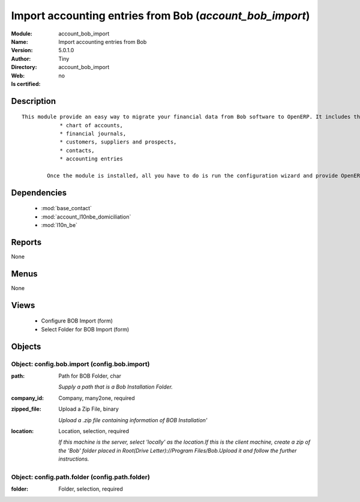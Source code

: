 
.. module:: account_bob_import
    :synopsis: Import accounting entries from Bob 
    :noindex:
.. 

.. raw:: html

    <link rel="stylesheet" href="../_static/hide_objects_in_sidebar.css" type="text/css" />

    <style>
      div.body p#module-account_bob_import {
        display: none;
      }
    </style>

Import accounting entries from Bob (*account_bob_import*)
=========================================================
:Module: account_bob_import
:Name: Import accounting entries from Bob
:Version: 5.0.1.0
:Author: Tiny
:Directory: account_bob_import
:Web: 
:Is certified: no

Description
-----------

::

  This module provide an easy way to migrate your financial data from Bob software to OpenERP. It includes the import of
              * chart of accounts,
              * financial journals,
              * customers, suppliers and prospects,
              * contacts,
              * accounting entries
  
          Once the module is installed, all you have to do is run the configuration wizard and provide OpenERP the location of the Bob directory where is your data.

Dependencies
------------

 * :mod:`base_contact`
 * :mod:`account_l10nbe_domiciliation`
 * :mod:`l10n_be`

Reports
-------

None


Menus
-------


None


Views
-----

 * Configure BOB Import (form)
 * Select Folder for BOB Import (form)


Objects
-------

Object: config.bob.import (config.bob.import)
#############################################



:path: Path for BOB Folder, char

    *Supply a path that is a Bob Installation Folder.*



:company_id: Company, many2one, required





:zipped_file: Upload a Zip File, binary

    *Upload a .zip file containing information of BOB Installation'*



:location: Location, selection, required

    *If this machine is the server, select 'locally' as the location.If this is the client machine, create a zip of the 'Bob' folder placed in Root(Drive Letter)://Program Files/Bob.Upload it and follow the further instructions.*


Object: config.path.folder (config.path.folder)
###############################################



:folder: Folder, selection, required



